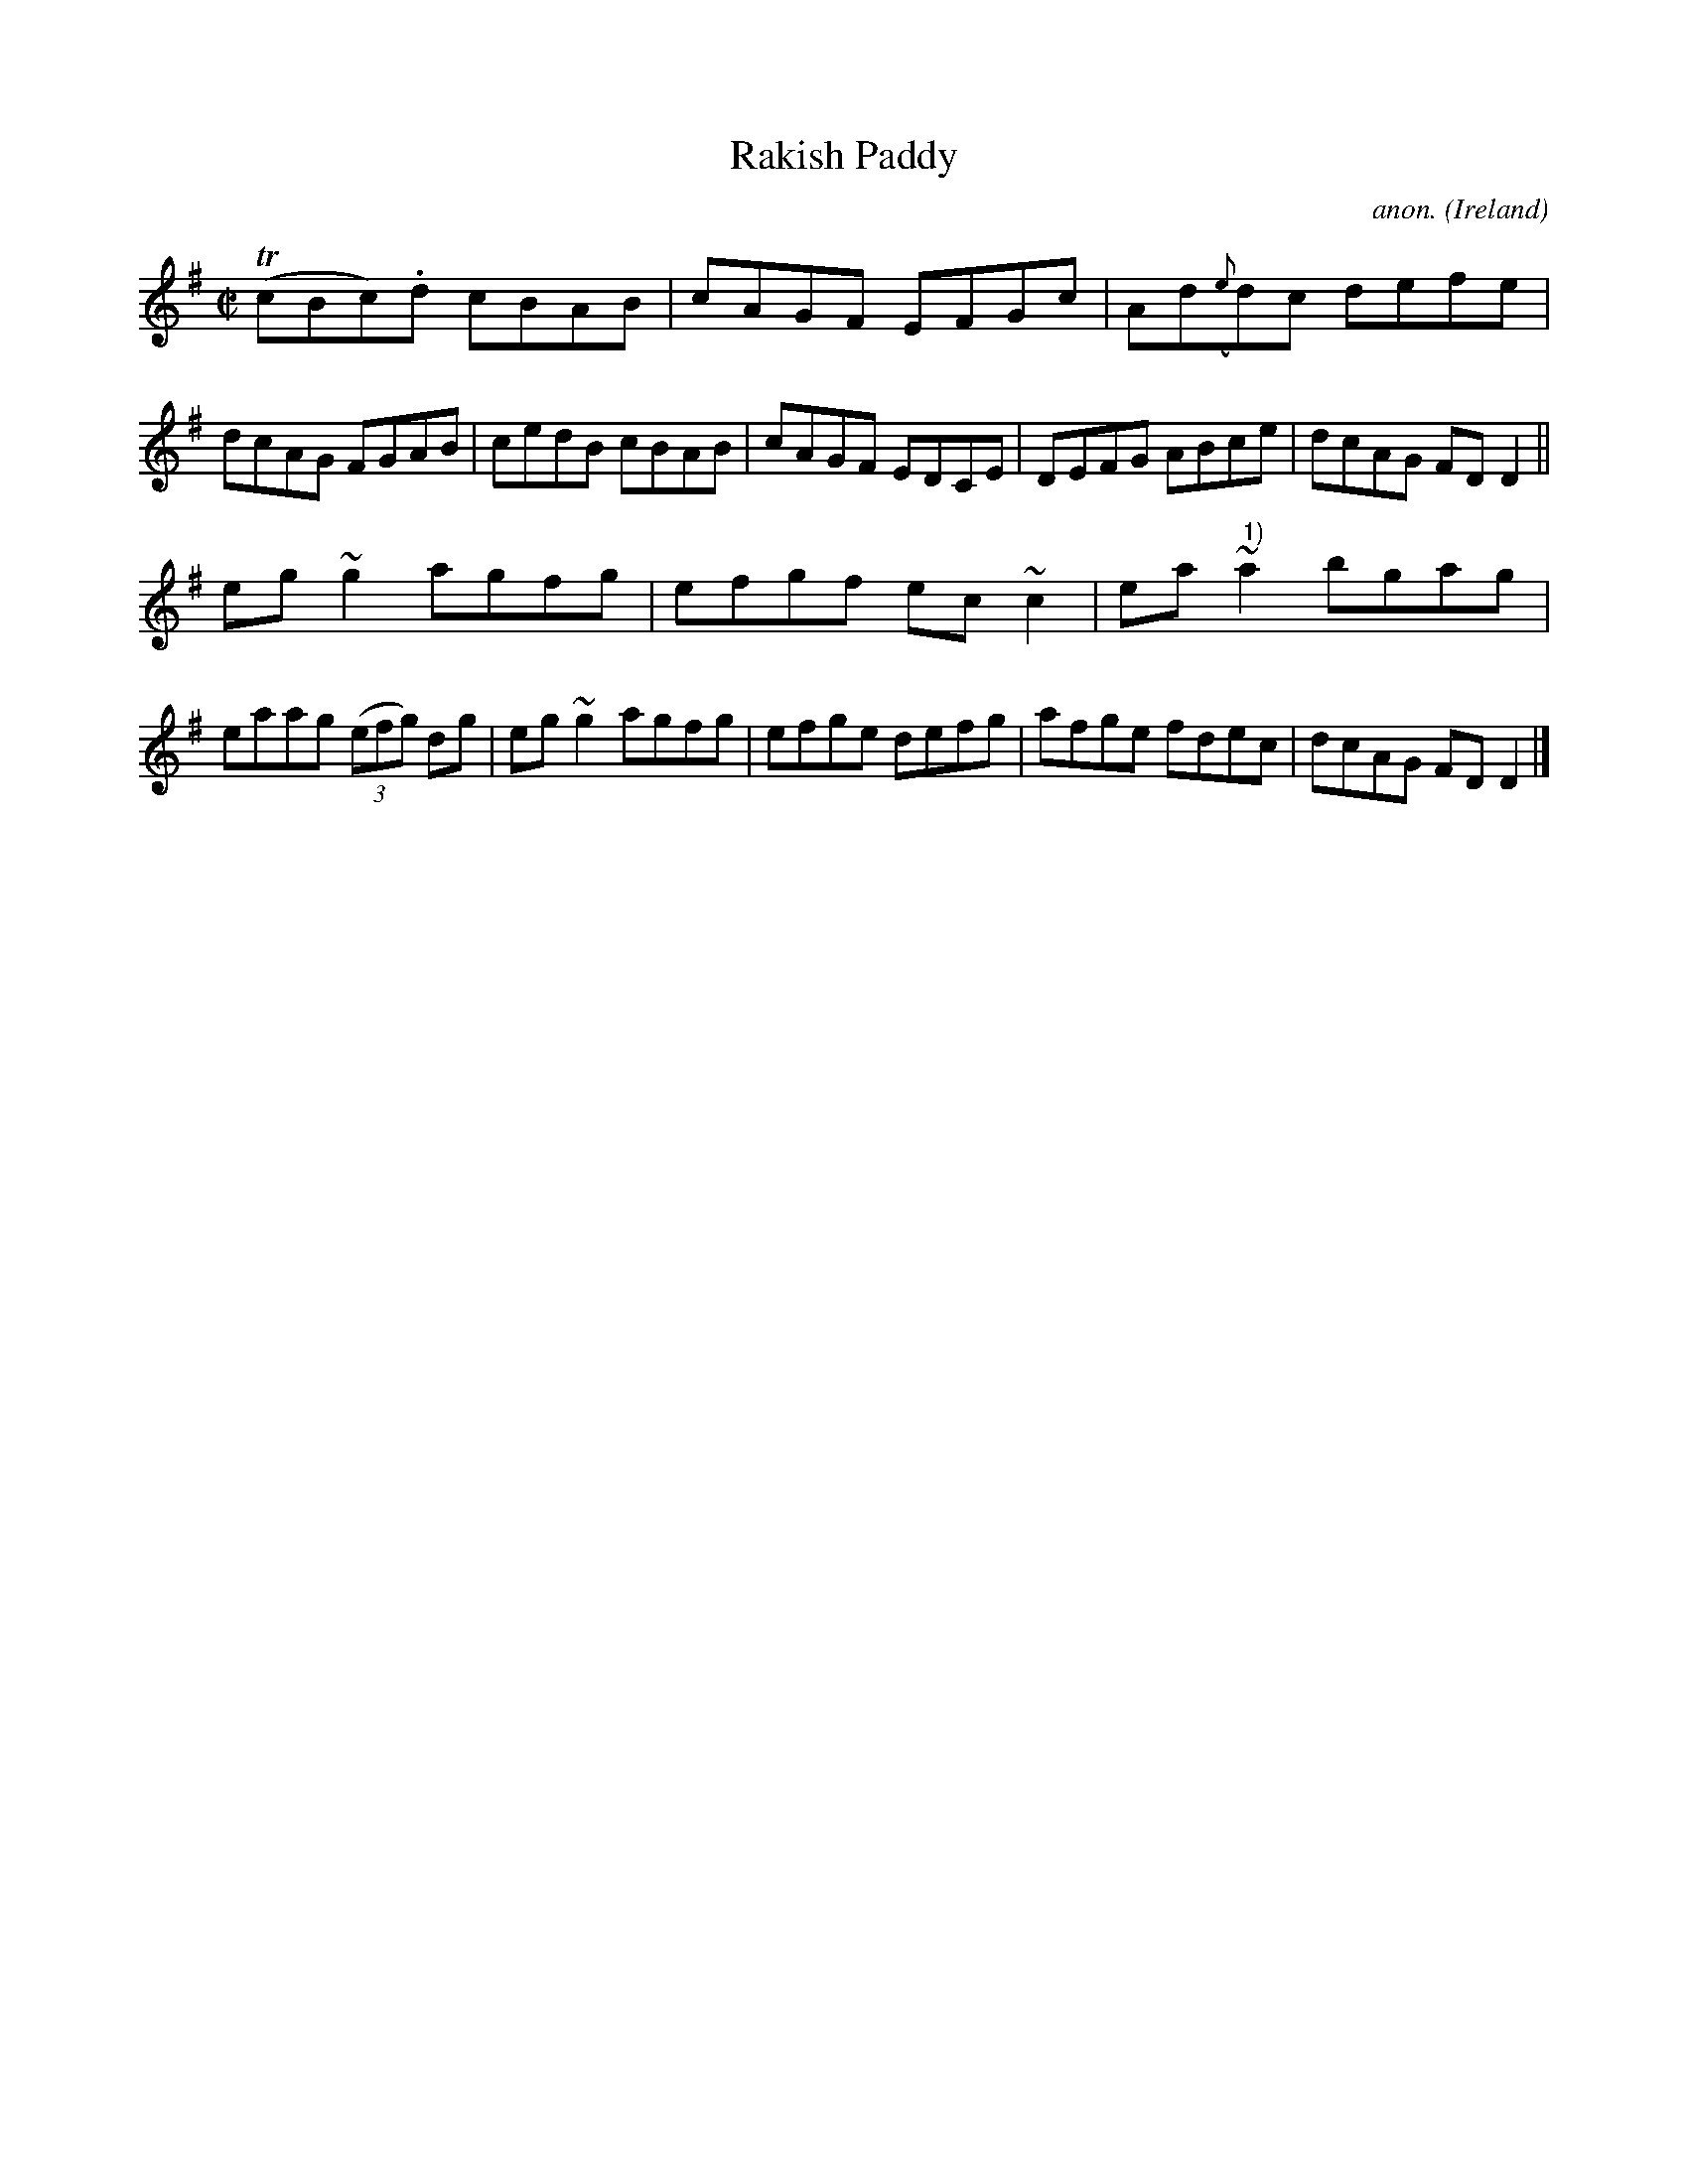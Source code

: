 X:749
T:Rakish Paddy
C:anon.
O:Ireland
B:Francis O'Neill: "The Dance Music of Ireland" (1907) no. 749
R:Reel
m:Tn = (3n/o/n/
m:~n2 = o/4n/m/4n
M:C|
L:1/8
K:Dmix
(TcBc).d cBAB|cAGF EFGc|Ad({e}d)c defe|dcAG FGAB|cedB cBAB|cAGF EDCE|DEFG ABce|dcAG FDD2||
eg~g2 agfg|efgf ec~c2|ea~"^ 1)"a2 bgag|eaag (3(efg) dg|eg~g2 agfg|efge defg|afge fdec|dcAG FDD2|]
